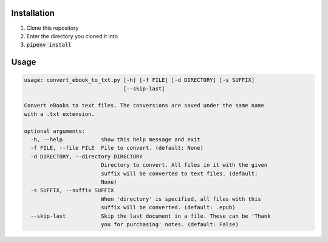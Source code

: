 Installation
============

1. Clone this repository
2. Enter the directory you cloned it into
3. :code:`pipenv install`

Usage
=====


.. code-block:: bash

    usage: convert_ebook_to_txt.py [-h] [-f FILE] [-d DIRECTORY] [-s SUFFIX]
                                   [--skip-last]

    Convert eBooks to text files. The conversions are saved under the same name
    with a .txt extension.

    optional arguments:
      -h, --help            show this help message and exit
      -f FILE, --file FILE  File to convert. (default: None)
      -d DIRECTORY, --directory DIRECTORY
                            Directory to convert. All files in it with the given
                            suffix will be converted to text files. (default:
                            None)
      -s SUFFIX, --suffix SUFFIX
                            When 'directory' is specified, all files with this
                            suffix will be converted. (default: .epub)
      --skip-last           Skip the last document in a file. These can be 'Thank
                            you for purchasing' notes. (default: False)
